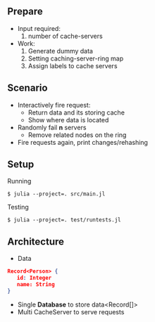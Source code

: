 ** Prepare
   - Input required:
     1. number of cache-servers
   - Work:
     1. Generate dummy data
     2. Setting caching-server-ring map
     3. Assign labels to cache servers

** Scenario
   - Interactively fire request:
     - Return data and its storing cache
     - Show where data is located
   - Randomly fail *n* servers
     - Remove related nodes on the ring
   - Fire requests again, print changes/rehashing

** Setup
Running
#+begin_src shell
$ julia --project=. src/main.jl
#+end_src

Testing
#+begin_src shell
$ julia --project=. test/runtests.jl
#+end_src


** Architecture

- Data
#+begin_src json
Record<Person> {
   id: Integer
   name: String
}
#+end_src

- Single **Database** to store data<Record[]>
- Multi CacheServer to serve requests
